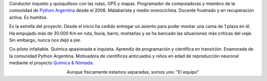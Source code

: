 .. title: El equipo
.. slug: el-equipo
.. date: 2015-09-06 15:36:59 UTC-03:00
.. tags: 
.. category: 
.. link: 
.. description: 
.. type: text
.. preview: manuel-kaufmann.png

.. raw:: html

   <div class="row" style="margin-top: 50px;">
       <div class="col-md-4">
	 <p style="text-align: center"><img src="manuel-kaufmann.png"/></p>
	 <h2 style="text-align: center">Manuel Kaufmann</h2>
	 <p style="text-align: center">

Conductor inquieto y quisquilloso con las rutas, GPS y
mapas. Programador de computadoras y miembro de la comunidad de
`Python Argentina <http://python.org.ar/>`_ desde el 2006. Malabarista
y medio monociclista. Docente frustrado y en recuperación activa. Es humitos.



.. raw:: html

	 </p>
       </div>

       <div class="col-md-4">
	 <p style="text-align: center"><img src="el-errante.png"/></p>
	 <h2 style="text-align: center">El Errante</h2>
	 <p style="text-align: center">

Es la estrella del proyecto. Desde el inicio ha cedido entregar un
asiento para poder montar una cama de 1 plaza en él. Ha empujado más
de 30.000 Km en ruta, lluvia, barro, montañas y se ha bancado las
situaciones más críticas del viaje. Sin embargo, nunca nos dejó a pie.

.. raw:: html

	 </p>
       </div>

       <div class="col-md-4">
	 <p style="text-align: center"><img src="johanna-sanchez.png"/></p>
	 <h2 style="text-align: center">Johanna Sanchez</h2>
	 <p style="text-align: center">

Co-piloto infaltable. Química apasionada e inquieta. Aprendiz de
programación y científica en transición. Enamorada de la comunidad
Python Argentina. Motivadora de científicos anticuados y niños en edad
de reproducción neuronal mediante el proyecto `Química & Nómada
<http://quimicanomada.wordpress.com/>`_.

.. raw:: html

	 </p>
       </div>
   </div>

   <br/>

.. class:: align-center width-70 lead

   Aunque físicamente estamos separadas, somos uno: "El equipo"
